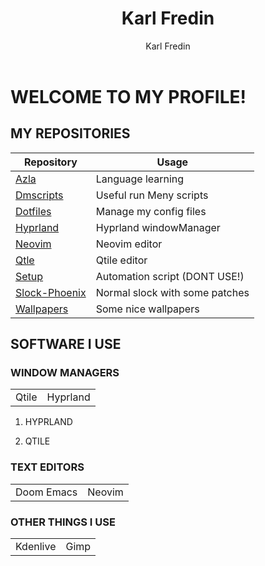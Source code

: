 #+title: Karl Fredin
#+DESCRIPTION: About My Process
#+author: Karl Fredin


* WELCOME TO MY PROFILE!

[[file:./images/git-profile-banner.png]]



** MY REPOSITORIES

| Repository    | Usage                          |
|---------------+--------------------------------|
| [[https://github.com/phoenix988/azla][Azla]]          | Language learning              |
| [[https://github.com/phoenix988/dmscripts][Dmscripts]]     | Useful run Meny scripts        |
| [[https://github.com/phoenix988/dotfiles][Dotfiles]]      | Manage my config files         |
| [[https://github.com/phoenix988/hyprland][Hyprland]]      | Hyprland windowManager         |
| [[https://github.com/phoenix988/dotfiles/tree/neovim][Neovim]]        | Neovim editor                  |
| [[https://github.com/phoenix988/dotfiles/tree/qtile][Qtle]]          | Qtile editor                   |
| [[https://github.com/phoenix988/setup][Setup]]         | Automation script (DONT USE!)  |
| [[https://github.com/phoenix988/slock-phoenix][Slock-Phoenix]] | Normal slock with some patches |
| [[https://github.com/phoenix988/wallpapers][Wallpapers]]    | Some nice wallpapers           |


** SOFTWARE I USE
*** WINDOW MANAGERS
|-------+----------|
| Qtile | Hyprland |

**** HYPRLAND
[[file:./images/hyprland-desktop.png]]


**** QTILE
[[file:./images/qtile.png]]

*** TEXT EDITORS
|------------+--------|
| Doom Emacs | Neovim |

[[file:./images/nvim-doom.png]]

*** OTHER THINGS I USE
|----------+------|
| Kdenlive | Gimp |
